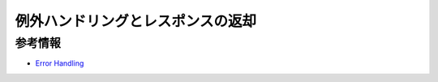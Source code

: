 例外ハンドリングとレスポンスの返却
====================================================================================================
参考情報
----------------------------------------------------------------------------------------------------
* `Error Handling <https://docs.spring.io/spring-boot/docs/2.0.2.RELEASE/reference/htmlsingle/#boot-features-error-handling>`_

